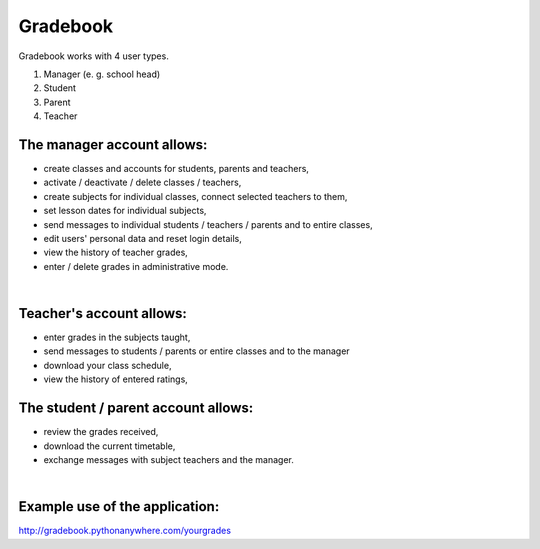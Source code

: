 Gradebook
=============
| Gradebook works with 4 user types.
1) Manager (e. g. school head)
2) Student
3) Parent
4) Teacher

The manager account allows:
~~~~~~~~~~~~~~~~~~
- create classes and accounts for students, parents and teachers,
- activate / deactivate / delete classes / teachers,
- create subjects for individual classes, connect selected teachers to them,
- set lesson dates for individual subjects,
- send messages to individual students / teachers / parents and to entire classes,
- edit users' personal data and reset login details,
- view the history of teacher grades,
- enter / delete grades in administrative mode.
| 

Teacher's account allows:
~~~~~~~~~~~~~~~~~~
- enter grades in the subjects taught,
- send messages to students / parents or entire classes and to the manager
- download your class schedule,
- view the history of entered ratings,

The student / parent account allows:
~~~~~~~~~~~~~~~~~~
- review the grades received,
- download the current timetable,
- exchange messages with subject teachers and the manager.
| 
Example use of the application:
~~~~~~~~~~~~~~~~~~
| http://gradebook.pythonanywhere.com/yourgrades
